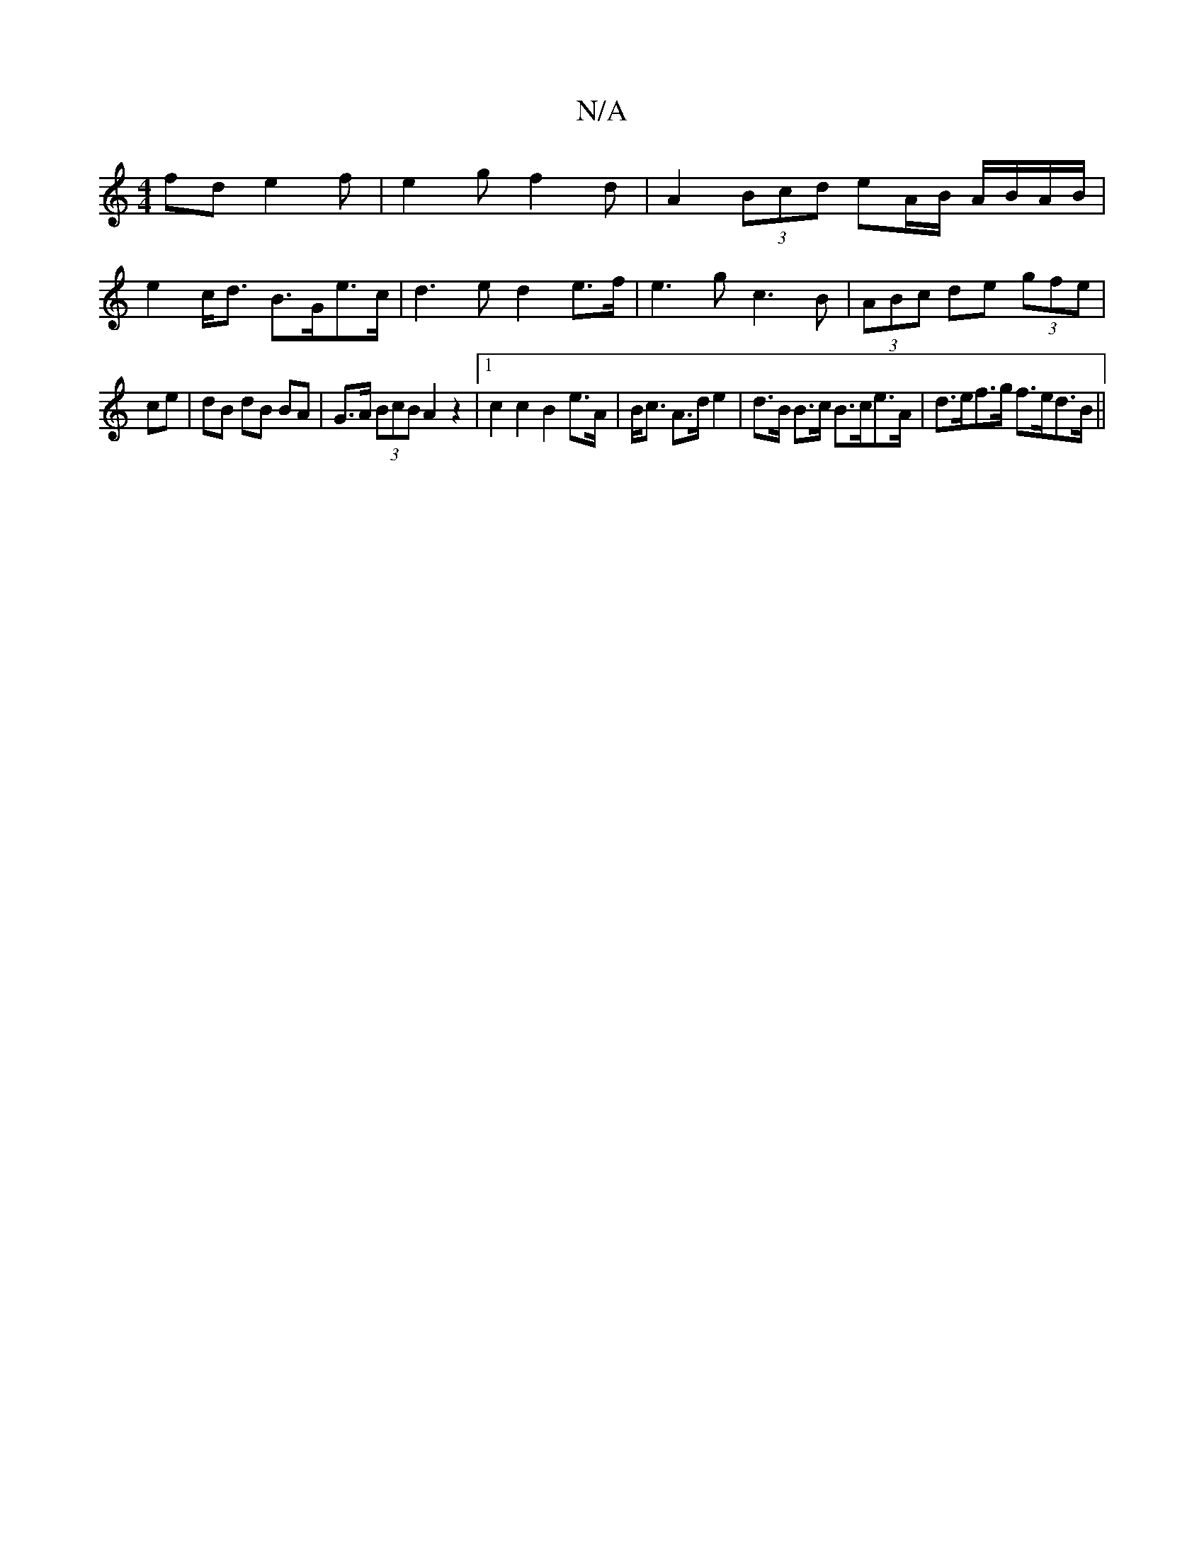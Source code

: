 X:1
T:N/A
M:4/4
R:N/A
K:Cmajor
fd e2 f | e2 g f2 d |A2(3Bcd eA/B/ A/B/A/B/ |
e2 c<d B>Ge>c | d3 e d2 e>f | e3 g c3 B | (3ABc de (3gfe |
ce | dB dB BA | G>A (3BcB A2 z2|1 c2 c2 B2 e>A | B<c A>d e2 | d>B B>c B>ce>A | d>ef>g f>ed>B ||